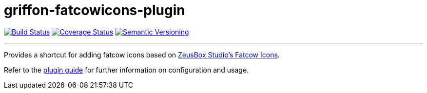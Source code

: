 = griffon-fatcowicons-plugin
:version: 1.0.0.SNAPSHOT
:linkattrs:

image:https://travis-ci.org/griffon-plugins/griffon-fatcowicons-plugin.png?branch=master["Build Status", link="https://travis-ci.org/griffon-plugins/griffon-fatcowicons-plugin"]
image:https://coveralls.io/repos/griffon-plugins/griffon-fatcowicons-plugin/badge.png["Coverage Status", link="https://coveralls.io/r/griffon-plugins/griffon-fatcowicons-plugin"]
image:http://img.shields.io/:semver-{version}-red.svg["Semantic Versioning", link="http://semver.org"]

---

Provides a shortcut for adding fatcow icons based on
http://www.zeusboxstudio.com/[ZeusBox Studio's Fatcow Icons, window="_blank"].

Refer to the link:http://griffon-plugins.github.io/griffon-fatcowicons-plugin/[plugin guide, window="_blank"] for
further information on configuration and usage.


